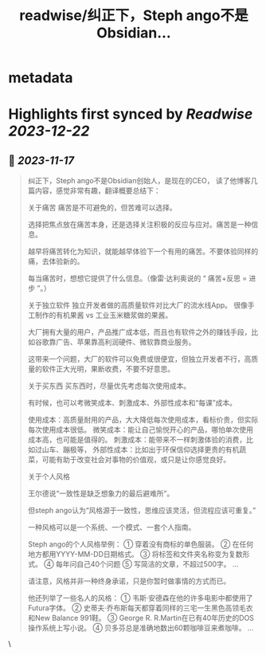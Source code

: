 :PROPERTIES:
:title: readwise/纠正下，Steph ango不是Obsidian...
:END:


* metadata
:PROPERTIES:
:author: [[vista8 on Twitter]]
:full-title: "纠正下，Steph ango不是Obsidian..."
:category: [[tweets]]
:url: https://twitter.com/vista8/status/1725161224390754574
:image-url: https://pbs.twimg.com/profile_images/28889602/20070314_b0295ade0c516903fd31D3r1hlye1a1Q.jpg
:END:

* Highlights first synced by [[Readwise]] [[2023-12-22]]
** 📌 [[2023-11-17]]
#+BEGIN_QUOTE
纠正下，Steph ango不是Obsidian创始人，是现在的CEO， 读了他博客几篇内容，感觉非常有趣，翻译概要总结下：

关于痛苦
痛苦是不可避免的，但苦难可以选择。

选择把焦点放在痛苦本身，还是选择关注积极的反应与应对。痛苦是一种信息。

越早将痛苦转化为知识，就能越早体验下一个有用的痛苦。不要体验同样的痛，去体验新的。

每当痛苦时，想想它提供了什么信息。（像雷·达利奥说的 “ 痛苦+反思 = 进步 ”。）

关于独立软件
独立开发者做的高质量软件对比大厂的流水线App。
很像手工制作的有机果酱 vs 工业玉米糖浆做的果酱。

大厂拥有大量的用户，产品推广成本低，而且也有软件之外的赚钱手段，比如谷歌靠广告、苹果靠高利润硬件、微软靠商业服务。

这带来一个问题，大厂的软件可以免费或很便宜，但独立开发者不行，高质量的软件正大光明，果断收费，不要不好意思。

关于买东西
买东西时，尽量优先考虑每次使用成本。

有时候，也可以考微笑成本、刺激成本、外部性成本和“每课”成本。

使用成本：高质量耐用的产品，大大降低每次使用成本，看标价贵，但实际每次使用成本很低。
微笑成本：能让自己愉悦开心的产品，哪怕单次使用成本高，也可能是值得的。
刺激成本：能带来不一样刺激体验的消费，比如过山车、蹦极等，
外部性成本：比如出于环保信仰选择更贵的有机蔬菜，可能有助于改变社会对事物的价值观，或只是让你感觉良好。

关于个人风格

王尔德说“一致性是缺乏想象力的最后避难所”。

但steph ango认为“风格源于一致性，思维应该灵活，但流程应该可重复。”

一种风格可以是一个系统、一个模式、一套个人指南。

Steph ango的个人风格举例：
① 穿着没有商标的单色服装。
② 在任何地方都用YYYY-MM-DD日期格式。
③ 将标签和文件夹名称变为复数形式。
④ 每年问自己40个问题
⑤ 写简洁的文章，不超过500字。
...

请注意，风格并非一种终身承诺，只是你暂时做事情的方式而已。

他还列举了一些名人的风格：
① 韦斯·安德森在他的许多电影中都使用了Futura字体。
② 史蒂夫·乔布斯每天都穿着同样的三宅一生黑色高领毛衣和New Balance 991鞋。
③ George R. R.Martin在已有40年历史的DOS操作系统上写小说。
④ 贝多芬总是准确地数出60颗咖啡豆来煮咖啡。
... 
#+END_QUOTE\
